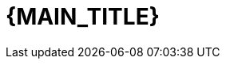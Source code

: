 :numbered:
:toc: left
:sectanchors:
:experimental:

:BACK_TO_TOP_TARGET: top-of-page
:BACK_TO_TOP_LABEL: ⬆ Back to top
:BACK_TO_TOP: <<{BACK_TO_TOP_TARGET},{BACK_TO_TOP_LABEL}>>

[#{BACK_TO_TOP_TARGET}]
= {MAIN_TITLE}

:toc-title: Table of contents
:toclevels: 3
toc::[]
